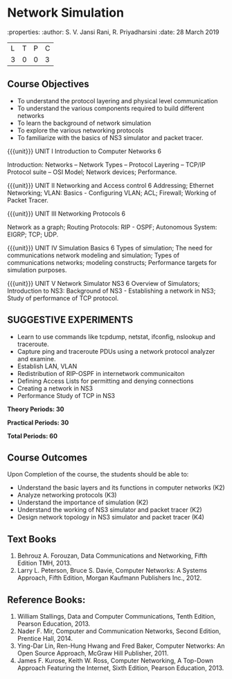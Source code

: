 
* Network Simulation
:properties:
:author: S. V. Jansi Rani, R. Priyadharsini
:date: 28 March 2019

|L|T|P|C|
|3|0|0|3|

** Course Objectives
- To understand the protocol layering and physical level communication
- To understand the various components required to build different networks
- To learn the background of network simulation
- To explore the various networking protocols
- To familiarize with the basics of NS3 simulator and packet tracer.


{{{unit}}}
UNIT I Introduction to Computer Networks  6

Introduction: Networks – Network Types – Protocol Layering – TCP/IP Protocol suite – OSI Model;  Network devices; Performance. 


{{{unit}}}
UNIT II Networking and Access control 6
Addressing; Ethernet Networking; VLAN: Basics - Configuring VLAN; ACL; Firewall; Working of Packet Tracer.  


{{{unit}}}
UNIT III Networking Protocols				6

Network as a graph; Routing Protocols: RIP - OSPF; Autonomous System: EIGRP; TCP; UDP.


{{{unit}}}
UNIT IV Simulation Basics			6
Types of simulation; The need for communications network modeling and simulation; 
Types of communications networks; modeling constructs; Performance targets for simulation purposes.



{{{unit}}}
UNIT V Network Simulator NS3  6
Overview of Simulators; Introduction to NS3: Background of NS3 - Establishing a network in NS3; Study of performance of TCP protocol. 
 

** SUGGESTIVE EXPERIMENTS
 - Learn to use commands like tcpdump, netstat, ifconfig, nslookup and traceroute. 
 - Capture ping and traceroute PDUs using a network protocol analyzer and examine.
 - Establish LAN, VLAN
 - Redistribution of RIP-OSPF in internetwork communicaiton
 - Defining Access Lists for permitting and denying connections
 - Creating a network in NS3
 - Performance Study of TCP in NS3


 *Theory Periods: 30*

*Practical Periods: 30*

*Total Periods: 60*

** Course Outcomes
Upon Completion of the course, the students should be able to:
- Understand the basic layers and its functions in computer networks (K2)
- Analyze networking protocols (K3)
- Understand the importance of simulation (K2)
- Understand the working of NS3 simulator and packet tracer (K2)
- Design network topology in NS3 simulator and packet tracer (K4)


** Text Books
1. Behrouz A. Forouzan, Data Communications and Networking, Fifth Edition TMH, 2013.
2. Larry L. Peterson, Bruce S. Davie, Computer Networks: A Systems Approach, Fifth Edition, Morgan Kaufmann Publishers Inc., 2012.


** Reference Books:
1. William Stallings, Data and Computer Communications, Tenth Edition, Pearson Education, 2013.
2. Nader F. Mir, Computer and Communication Networks, Second Edition, Prentice Hall, 2014.
3. Ying-Dar Lin, Ren-Hung Hwang and Fred Baker, Computer Networks: An Open Source Approach, McGraw Hill Publisher, 2011.
4. James F. Kurose, Keith W. Ross, Computer Networking, A Top-Down Approach Featuring the Internet, Sixth Edition, Pearson Education, 2013.

